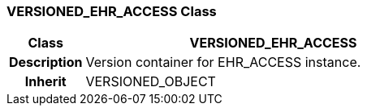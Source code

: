 === VERSIONED_EHR_ACCESS Class

[cols="^1,2,3"]
|===
h|*Class*
2+^h|*VERSIONED_EHR_ACCESS*

h|*Description*
2+a|Version container for EHR_ACCESS instance.

h|*Inherit*
2+|VERSIONED_OBJECT

|===
